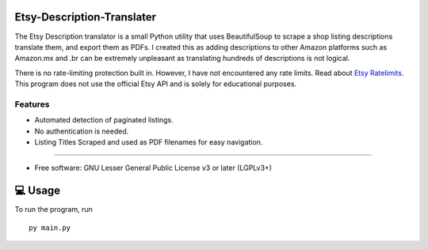 Etsy-Description-Translater
==============

The Etsy Description translator is a small Python utility that uses BeautifulSoup to scrape a shop listing descriptions translate them, and export them as PDFs. I created this as adding descriptions to other Amazon platforms such as Amazon.mx and .br can be extremely unpleasant as translating hundreds of descriptions is not logical.

There is no rate-limiting protection built in. However, I have not encountered any rate limits. Read about  `Etsy Ratelimits`_. This program does not use the official Etsy API and is solely for educational purposes.

.. _Etsy Ratelimits: https://developer.etsy.com/documentation/essentials/rate-limits/

Features
--------
- Automated detection of paginated listings.
- No authentication is needed.
- Listing Titles Scraped and used as PDF filenames for easy navigation.
--------


* Free software: GNU Lesser General Public License v3 or later (LGPLv3+)

💻 Usage
==============
To run the program, run
::

    py main.py



